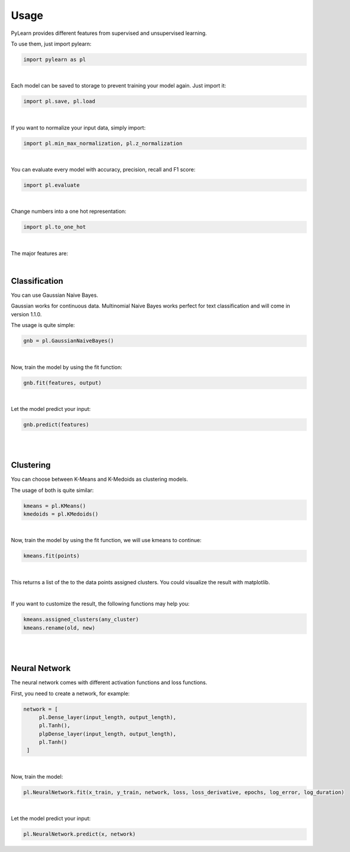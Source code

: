 Usage
=====

PyLearn provides different features from supervised and unsupervised learning. 

To use them, just import pylearn:

.. code-block:: python

   import pylearn as pl

|

Each model can be saved to storage to prevent training your model again. Just import it:

.. code-block:: python

   import pl.save, pl.load

|

If you want to normalize your input data, simply import:

.. code-block:: python

   import pl.min_max_normalization, pl.z_normalization

|

You can evaluate every model with accuracy, precision, recall and F1 score:

.. code-block:: python

   import pl.evaluate

|

Change numbers into a one hot representation:

.. code-block:: python

   import pl.to_one_hot

|

The major features are:

|
Classification
~~~~~~~~~~~~~~

You can use Gaussian Naive Bayes.

Gaussian works for continuous data.
Multinomial Naive Bayes works perfect for text classification and will come in version 1.1.0.

The usage is quite simple:

.. code-block:: python

   gnb = pl.GaussianNaiveBayes()

|
Now, train the model by using the fit function:

.. code-block:: python

   gnb.fit(features, output)

|
Let the model predict your input:

.. code-block:: python

   gnb.predict(features)

|
|
Clustering
~~~~~~~~~~

You can choose between K-Means and K-Medoids as clustering models.

The usage of both is quite similar:

.. code-block:: python

   kmeans = pl.KMeans()
   kmedoids = pl.KMedoids()

|
Now, train the model by using the fit function, we will use kmeans to continue:

.. code-block:: python

   kmeans.fit(points)

|
This returns a list of the to the data points assigned clusters.
You could visualize the result with matplotlib.

|
If you want to customize the result, the following functions may help you:

.. code-block:: python

   kmeans.assigned_clusters(any_cluster)
   kmeans.rename(old, new)

|
|
Neural Network
~~~~~~~~~~~~~~

The neural network comes with different activation functions and loss functions.

First, you need to create a network, for example:

.. code-block:: python

   network = [
        pl.Dense_layer(input_length, output_length),
        pl.Tanh(),
        plpDense_layer(input_length, output_length),
        pl.Tanh()
    ]

|
Now, train the model:

.. code-block:: python

    pl.NeuralNetwork.fit(x_train, y_train, network, loss, loss_derivative, epochs, log_error, log_duration)

|

Let the model predict your input:

.. code-block:: python

   pl.NeuralNetwork.predict(x, network)
